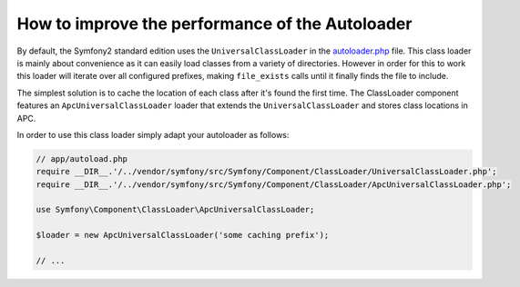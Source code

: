 .. index::
   single: Performance; Autoloader

How to improve the performance of the Autoloader
================================================

By default, the Symfony2 standard edition uses the ``UniversalClassLoader``
in the `autoloader.php`_ file. This class loader is mainly about convenience
as it can easily load classes from a variety of directories. However in order
for this to work this loader will iterate over all configured prefixes, making
``file_exists`` calls until it finally finds the file to include.

The simplest solution is to cache the location of each class after it's found
the first time. The ClassLoader component features an ``ApcUniversalClassLoader``
loader that extends the ``UniversalClassLoader`` and stores class locations
in APC.

In order to use this class loader simply adapt your autoloader as follows:

.. code-block:: php

    // app/autoload.php
    require __DIR__.'/../vendor/symfony/src/Symfony/Component/ClassLoader/UniversalClassLoader.php';
    require __DIR__.'/../vendor/symfony/src/Symfony/Component/ClassLoader/ApcUniversalClassLoader.php';

    use Symfony\Component\ClassLoader\ApcUniversalClassLoader;

    $loader = new ApcUniversalClassLoader('some caching prefix');
    
    // ...

.. _`autoloader.php`: https://github.com/symfony/symfony-standard/blob/master/app/autoload.php
